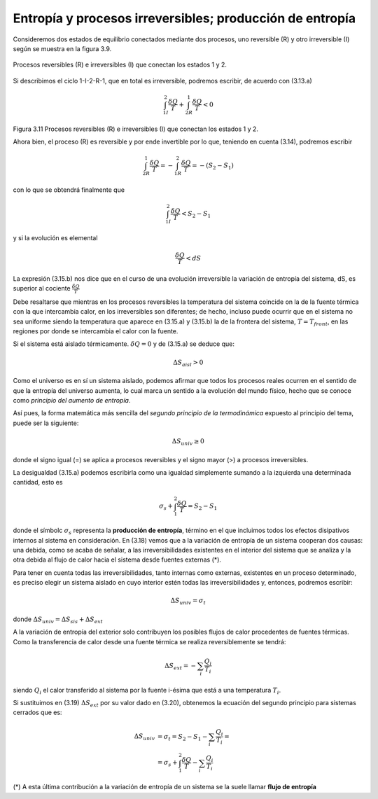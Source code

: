 Entropía y procesos irreversibles; producción de entropía
=========================================================

Consideremos dos estados de equilibrio conectados mediante dos procesos, uno reversible (R) y otro irreversible (I) según se muestra en la figura 3.9.

.. figure:: img/2nd_principio_fig_3.11.png
   :width: 40%
   :align: center

   Procesos reversibles (R) e irreversibles (I) que conectan los estados 1 y 2.


Si describimos el ciclo 1-I-2-R-1, que en total es irreversible, podremos escribir, de acuerdo con (3.13.a)

.. math::

   \int_{1I}^2 \frac{\delta Q}{T} + \int_{2R}^1 \frac{\delta Q}{T} < 0

Figura 3.11 Procesos reversibles (R) e irreversibles (I) que conectan los estados 1 y 2.

Ahora bien, el proceso (R) es reversible y por ende invertible por lo que, teniendo en cuenta (3.14), podremos escribir

.. math::

   \int_{2R}^1 \frac{\delta Q}{T} = -\int_{1R}^2\frac{\delta Q}{T} = -(S_2-S_1)

con lo que se obtendrá finalmente que

.. math::

   \int_{1I}^2 \frac{\delta Q}{T} < S_2 - S_1

y si la evolución es elemental

.. math::

   \frac{\delta Q}{T} < dS

La expresión (3.15.b) nos dice que en el curso de una evolución irreversible la variación de entropía del sistema, dS, es superior al cociente :math:`\frac{\delta Q}{T}`

Debe resaltarse que mientras en los procesos reversibles la temperatura del sistema coincide on la de la fuente térmica con la que intercambia calor, en los irreversibles son diferentes; de hecho, incluso puede ocurrir que en el sistema no sea uniforme siendo la temperatura que aparece en (3.15.a) y (3.15.b) la de la frontera del sistema, :math:`T = T_{front}`, en las regiones por donde se intercambia el calor con la fuente.

Si el sistema está aislado térmicamente. :math:`\delta Q = 0` y de (3.15.a) se deduce que:

.. math::

   \Delta S_{aisl} > 0

Como el universo es en sí un sistema aislado, podemos afirmar que todos los procesos reales ocurren en el sentido de que la entropía del universo aumenta, lo cual marca un sentido a la evolución del mundo físico, hecho que se conoce como *principio del aumento de entropía*.

Así pues, la forma matemática más sencilla del *segundo principio de la termodinámica* expuesto al principio del tema, puede ser la siguiente:

.. math::

   \Delta S_{univ} \geq 0

donde el signo igual (=) se aplica a procesos reversibles y el signo mayor (>) a procesos irreversibles.

La desigualdad (3.15.a) podemos escribirla como una igualdad simplemente sumando a la izquierda una determinada cantidad, esto es

.. math::

   \sigma_s+\int_1^2 \frac{\delta Q}{T} = S_2 - S_1

donde el símbolc :math:`\sigma_s` representa la **producción de entropía**, término en el que incluimos todos los efectos disipativos internos al sistema en consideración. En (3.18) vemos que a la variación de entropía de un sistema cooperan dos causas: una debida, como se acaba de señalar, a las irreversibilidades existentes en el interior del sistema que se analiza y la otra debida al flujo de calor hacia el sistema desde fuentes externas (*).

Para tener en cuenta todas las irreversibilidades, tanto internas como externas, existentes en un proceso determinado, es preciso elegir un sistema aislado en cuyo interior estén todas las irreversibilidades y, entonces, podremos escribir:


.. math::

   \Delta S_{univ} = \sigma_t

donde :math:`\Delta S_{univ} = \Delta S_{sis}+\Delta S_{ext}`

A la variación de entropía del exterior solo contribuyen los posibles flujos de calor procedentes de fuentes térmicas. Como la transferencia de calor desde una fuente térmica se realiza reversiblemente se tendrá:

.. math::

   \Delta S_{ext} = - \sum_i \frac{Q_i}{T_i}

siendo :math:`Q_i` el calor transferido al sistema por la fuente i-ésima que está a una temperatura :math:`T_i`.

Si sustituimos en (3.19) :math:`\Delta S_{ext}` por su valor dado en (3.20), obtenemos la ecuación del segundo principio para sistemas cerrados que es:


.. math::

   \Delta S_{univ} &= \sigma_t = S_2 - S_1 - \sum_i \frac{Q_i}{T_i}  = \\
   &= \sigma_s+\int_1^2 \frac{\delta Q}{T} - \sum_i \frac{Q_i}{T_i}

(*) A esta última contribución a la variación de entropía de un sistema se la suele llamar **flujo de entropía**
